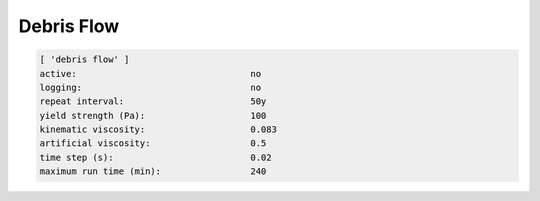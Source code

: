 .. _sedflux_module_debris_flow:

Debris Flow
===========

.. code-block:: ini

  [ 'debris flow' ]
  active:                                 no
  logging:                                no
  repeat interval:                        50y
  yield strength (Pa):                    100
  kinematic viscosity:                    0.083
  artificial viscosity:                   0.5
  time step (s):                          0.02
  maximum run time (min):                 240
